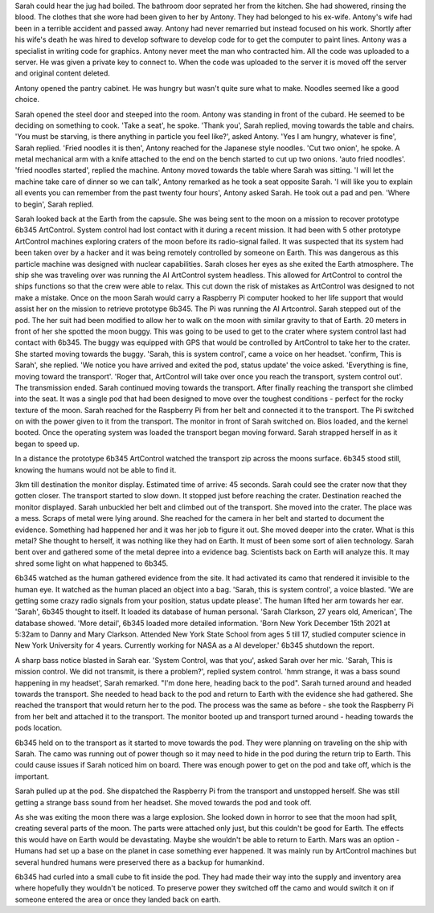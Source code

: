 Sarah could hear the jug had boiled. The bathroom door seprated her from the kitchen. 
She had showered, rinsing the blood. The clothes that she wore had been given to her 
by Antony. They had belonged to his ex-wife. Antony's wife had been in a terrible accident and passed away. Antony had never remarried but instead focused on
his work. Shortly after his wife's death he was hired to develop software to develop code for to get the computer to paint lines. Antony was
a specialist in writing code for graphics. Antony never meet the man who contracted him. All the code was uploaded to a server. He was given 
a private key to connect to. When the code was uploaded to the server it is moved off the server and original content deleted. 

Antony opened the pantry cabinet. He was hungry but wasn't quite sure what to make. Noodles seemed like a good choice.

Sarah opened the steel door and steeped into the room. Antony was standing in front of the cubard. He seemed to be deciding on something 
to cook. 'Take a seat', he spoke. 'Thank you', Sarah replied, moving towards the table and chairs. 'You must be starving, is there anything
in particle you feel like?', asked Antony. 'Yes I am hungry, whatever is fine', Sarah replied. 'Fried noodles it is then', Antony reached
for the Japanese style noodles. 'Cut two onion', he spoke. A metal mechanical arm with a knife attached to the end on the bench started to 
cut up two onions. 'auto fried noodles'. 'fried noodles started', replied the machine. Antony moved towards the table where Sarah was sitting. 
'I will let the machine take care of dinner so we can talk', Antony remarked as he took a seat opposite Sarah. 'I will like you to explain 
all events you can remember from the past twenty four hours', Antony asked Sarah. He took out a pad and pen.
'Where to begin', Sarah replied.  

Sarah looked back at the Earth from the capsule. She was being sent to the moon on a mission to recover prototype 6b345 ArtControl. System 
control had lost contact with it during a recent mission. It had been with 5 other prototype ArtControl machines exploring craters of the moon
before its radio-signal failed. It was suspected that its system had been taken over by a hacker and it was being remotely controlled by someone 
on Earth. This was dangerous as this particle machine was designed with nuclear capabilities. 
Sarah closes her eyes as she exited the Earth atmosphere. The ship she was traveling over was running the AI ArtControl system headless. This 
allowed for ArtControl to control the ships functions so that the crew were able to relax. This cut down the risk of mistakes as ArtControl 
was designed to not make a mistake. 
Once on the moon Sarah would carry a Raspberry Pi computer hooked to her life support that would assist her on the mission to retrieve prototype 
6b345. The Pi was running the AI Artcontrol.  
Sarah stepped out of the pod. The her suit had been modified to allow her to walk on the moon with similar gravity to that of Earth. 
20 meters in front of her she spotted the moon buggy. This was going to be used to get to the crater where system control last had contact 
with 6b345. The buggy was equipped with GPS that would be controlled by ArtControl to take her to the crater.
She started moving towards the buggy. 'Sarah, this is system control', came a voice on her headset. 'confirm, This is Sarah', she replied. 
'We notice you have arrived and exited the pod, status update' the voice asked. 'Everything is fine, moving toward the transport'. 
'Roger that, ArtControl will take over once you reach the transport, system control out'. The transmission ended. 
Sarah continued moving towards the transport. After finally reaching the transport she climbed into the seat. It was a single pod that had 
been designed to move over the toughest conditions - perfect for the rocky texture of the moon. 
Sarah reached for the Raspberry Pi from her belt and connected it to the transport.
The Pi switched on with the power given to it from the transport. The monitor in front of Sarah switched on. Bios loaded, and the kernel 
booted. Once the operating system was loaded the transport began moving forward. Sarah strapped herself in as it began to speed up. 

In a distance the prototype 6b345 ArtControl watched the transport zip across the moons surface. 6b345 stood still, knowing the humans 
would not be able to find it.

3km till destination the monitor display. Estimated time of arrive: 45 seconds. Sarah could see the crater now that they gotten closer. 
The transport started to slow down. It stopped just before reaching the crater. Destination reached the monitor displayed. Sarah unbuckled
her belt and climbed out of the transport. She moved into the crater. The place was a mess. Scraps of metal were lying around. She reached for
the camera in her belt and started to document the evidence. Something had happened her and it was her job to figure it out. 
She moved deeper into the crater. What is this metal? She thought to herself, it was nothing like they had on Earth. It must of been some 
sort of alien technology. Sarah bent over and gathered some of the metal depree into a evidence bag. Scientists back on Earth will analyze 
this. It may shred some light on what happened to 6b345.

6b345 watched as the human gathered evidence from the site. It had activated its camo that rendered it invisible to the human eye. 
It watched as the human placed an object into a bag. 'Sarah, this is system control', a voice blasted. 'We are getting some crazy 
radio signals from your position, status update please'. The human lifted her arm towards her ear. 'Sarah', 6b345 thought to itself.
It loaded its database of human personal. 'Sarah Clarkson, 27 years old, American', The database showed. 'More detail', 6b345 loaded
more detailed information. 'Born New York December 15th 2021 at 5:32am to Danny and Mary Clarkson. Attended New York State School from
ages 5 till 17, studied computer science in New York University for 4 years. Currently working for NASA as a AI developer.' 
6b345 shutdown the report. 

A sharp bass notice blasted in Sarah ear. 'System Control, was that you', asked Sarah over her mic. 'Sarah, This is mission control.
We did not transmit, is there a problem?', replied system control. 'hmm strange, it was a bass sound happening in my headset', Sarah
remarked. "I'm done here, heading back to the pod". Sarah turned around and headed towards the transport. She needed to head back to 
the pod and return to Earth with the evidence she had gathered. She reached the transport that would return her to the pod. 
The process was the same as before - she took the Raspberry Pi from her belt and attached it to the transport. The monitor booted up
and transport turned around - heading towards the pods location.

6b345 held on to the transport as it started to move towards the pod. They were planning on traveling on the ship with Sarah. The camo
was running out of power though so it may need to hide in the pod during the return trip to Earth. This could cause issues if Sarah noticed
him on board. There was enough power to get on the pod and take off, which is the important.

Sarah pulled up at the pod. She dispatched the Raspberry Pi from the transport and unstopped herself. She was still getting a strange 
bass sound from her headset. She moved towards the pod and took off. 

As she was exiting the moon there was a large explosion. She looked down in horror to see that the moon had split, creating several
parts of the moon. The parts were attached only just, but this couldn't be good for Earth. The effects this would have on Earth would 
be devastating. Maybe she wouldn't be able to return to Earth. Mars was an option - Humans had set up a base on the planet in case 
something ever happened. It was mainly run by ArtControl machines but several hundred humans were preserved there as a backup for 
humankind.   
     
6b345 had curled into a small cube to fit inside the pod. They had made their way into the supply and inventory area where hopefully 
they wouldn't be noticed. To preserve power they switched off the camo and would switch it on if someone entered the area or once
they landed back on earth.

